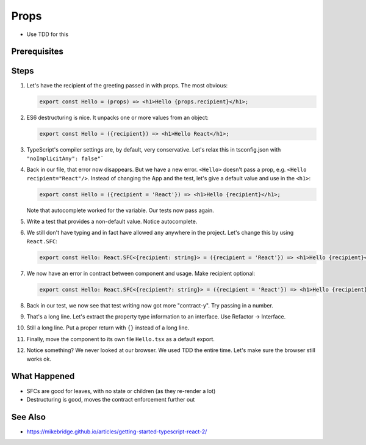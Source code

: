 .. tutorialstep::
    published: 2018-02-26 12:00
    duration: 3m47s
    excerpt: Use type information to make using properties into a productive workflow.
    is_pro: True
    references:
        author:
            - pauleveritt
        technology:
            - react

=====
Props
=====

- Use TDD for this

Prerequisites
=============

Steps
=====

#. Let's have the recipient of the greeting passed in with props. The most
   obvious:

   .. code-block:: jsx

        export const Hello = (props) => <h1>Hello {props.recipient}</h1>;

#. ES6 destructuring is nice. It unpacks one or more values from an object:

   .. code-block:: jsx

        export const Hello = ({recipient}) => <h1>Hello React</h1>;

#. TypeScript's compiler settings are, by default, very conservative. Let's
   relax this in tsconfig.json with ``"noImplicitAny": false"```

#. Back in our file, that error now disappears. But we have a new error.
   ``<Hello>`` doesn't pass a prop, e.g. ``<Hello recipient="React"/>``.
   Instead of changing the App and the test, let's give a default value and
   use in the ``<h1>``:

   .. code-block:: jsx

    export const Hello = ({recipient = 'React'}) => <h1>Hello {recipient}</h1>;

   Note that autocomplete worked for the variable. Our tests now pass again.

#. Write a test that provides a non-default value. Notice autocomplete.

#. We still don't have typing and in fact have allowed ``any`` anywhere in
   the project. Let's change this by using ``React.SFC``:

   .. code-block:: jsx

     export const Hello: React.SFC<{recipient: string}> = ({recipient = 'React'}) => <h1>Hello {recipient}</h1>;

#. We now have an error in contract between component and usage. Make
   recipient optional:

   .. code-block:: jsx

     export const Hello: React.SFC<{recipient?: string}> = ({recipient = 'React'}) => <h1>Hello {recipient}</h1>;

#. Back in our test, we now see that test writing now got more "contract-y".
   Try passing in a number.

#. That's a long line. Let's extract the property type information to an
   interface. Use Refactor -> Interface.

#. Still a long line. Put a proper return with ``{}`` instead of a long line.

#. Finally, move the component to its own file ``Hello.tsx`` as a default
   export.

#. Notice something? We never looked at our browser. We used TDD the
   entire time. Let's make sure the browser still works ok.

What Happened
=============

- SFCs are good for leaves, with no state or children (as they re-render a
  lot)

- Destructuring is good, moves the contract enforcement further out

See Also
========

- https://mikebridge.github.io/articles/getting-started-typescript-react-2/